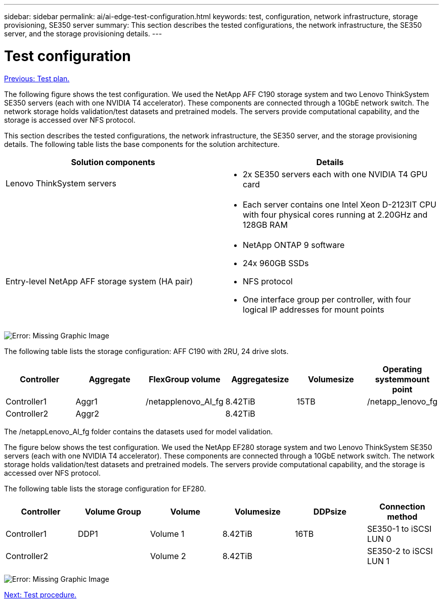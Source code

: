 ---
sidebar: sidebar
permalink: ai/ai-edge-test-configuration.html
keywords: test, configuration, network infrastructure, storage provisioning, SE350 server
summary: This section describes the tested configurations, the network infrastructure, the SE350 server, and the storage provisioning details.
---

= Test configuration
:hardbreaks:
:nofooter:
:icons: font
:linkattrs:
:imagesdir: ./../media/

//
// This file was created with NDAC Version 2.0 (August 17, 2020)
//
// 2021-10-18 12:10:22.524349
//

link:ai-edge-test-plan.html[Previous: Test plan.]

[.lead]
The following figure shows the test configuration. We used the NetApp AFF C190 storage system and two Lenovo ThinkSystem SE350 servers (each with one NVIDIA T4 accelerator). These components are connected through a 10GbE network switch. The network storage holds validation/test datasets and pretrained models. The servers provide computational capability, and the storage is accessed over NFS protocol.

This section describes the tested configurations, the network infrastructure, the SE350 server, and the storage provisioning details. The following table lists the base components for the solution architecture.

|===
|Solution components |Details

|Lenovo ThinkSystem servers
a|* 2x SE350 servers each with one NVIDIA T4 GPU card
|
a|* Each server contains one Intel Xeon D-2123IT CPU with four physical cores running at 2.20GHz and 128GB RAM
|Entry-level NetApp AFF storage system (HA pair)
a|* NetApp ONTAP 9 software
* 24x 960GB SSDs
* NFS protocol
* One interface group per controller, with four logical IP addresses for mount points
|===

image:ai-edge-image10.png[Error: Missing Graphic Image]

The following table lists the storage configuration: AFF C190 with 2RU, 24 drive slots.

|===
|Controller |Aggregate |FlexGroup volume |Aggregatesize |Volumesize |Operating systemmount point

|Controller1
|Aggr1
|/netapplenovo_AI_fg
|8.42TiB
|15TB
|/netapp_lenovo_fg
|Controller2
|Aggr2
|
|8.42TiB
|
|
|===

The /netappLenovo_AI_fg folder contains the datasets used for model validation.

The figure below shows the test configuration. We used the NetApp EF280 storage system and two Lenovo ThinkSystem SE350 servers (each with one NVIDIA T4 accelerator). These components are connected through a 10GbE network switch. The network storage holds validation/test datasets and pretrained models. The servers provide computational capability, and the storage is accessed over NFS protocol.

The following table lists the storage configuration for EF280.

|===
|Controller |Volume Group |Volume |Volumesize |DDPsize |Connection method

|Controller1
|DDP1
|Volume 1
|8.42TiB
|16TB
|SE350-1 to iSCSI LUN 0
|Controller2
|
|Volume 2
|8.42TiB
|
|SE350-2 to iSCSI LUN 1
|===

image:ai-edge-image11.png[Error: Missing Graphic Image]

link:ai-edge-test-procedure.html[Next: Test procedure.]
